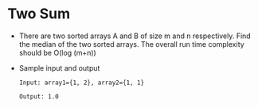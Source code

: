 * Two Sum
  + There are two sorted arrays A and B of size m and n respectively. Find the
    median of the two sorted arrays. The overall run time complexity should be
    O(log (m+n))
  + Sample input and output
    #+begin_example
      Input: array1={1, 2}, array2={1, 1}

      Output: 1.0
    #+end_example

